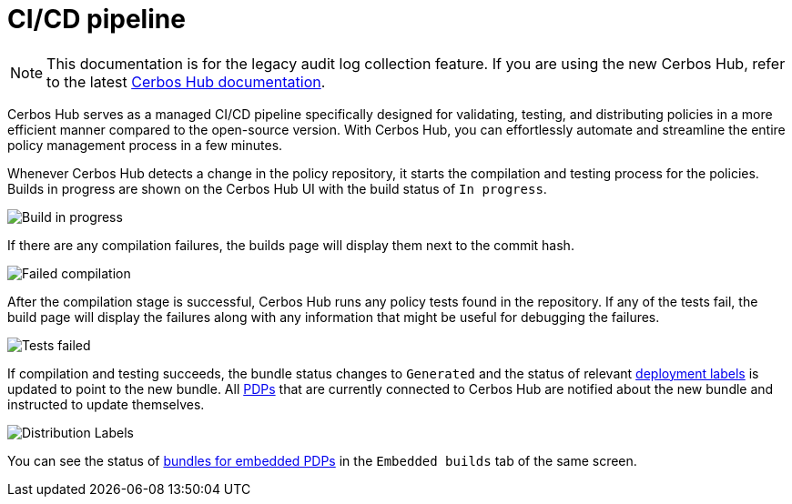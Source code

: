 = CI/CD pipeline

NOTE: This documentation is for the legacy audit log collection feature. If you are using the new Cerbos Hub, refer to the latest xref:index.adoc[Cerbos Hub documentation].

Cerbos Hub serves as a managed CI/CD pipeline specifically designed for validating, testing, and distributing policies in a more efficient manner compared to the open-source version. With Cerbos Hub, you can effortlessly automate and streamline the entire policy management process in a few minutes.


Whenever Cerbos Hub detects a change in the policy repository, it starts the compilation and testing process for the policies. Builds in progress are shown on the Cerbos Hub UI with the build status of `In progress`.

image:builds_in_progress.png[alt="Build in progress",role="center-img"]

If there are any compilation failures, the builds page will display them next to the commit hash.

image:compilation_failed.png[alt="Failed compilation",role="center-img"]

After the compilation stage is successful, Cerbos Hub runs any policy tests found in the repository. If any of the tests fail, the build page will display the failures along with any information that might be useful for debugging the failures.

image:failed_tests.png[alt="Tests failed",role="center-img"]

If compilation and testing succeeds, the bundle status changes to `Generated` and the status of relevant xref:deployment-labels.adoc[deployment labels] is updated to point to the new bundle. All xref:decision-points-service.adoc[PDPs] that are currently connected to Cerbos Hub are notified about the new bundle and instructed to update themselves.

image:deployments.png[alt="Distribution Labels",role="center-img"]

You can see the status of xref:decision-points-embedded.adoc[bundles for embedded PDPs] in the `Embedded builds` tab of the same screen.



